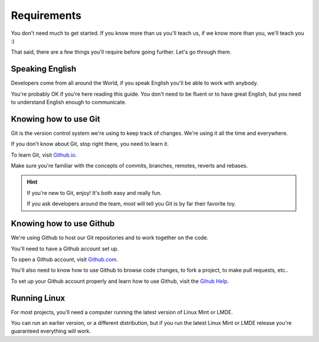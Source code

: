 
Requirements
============

You don't need much to get started. If you know more than us you'll teach us, if we know more than you, we'll teach you :)

That said, there are a few things you'll require before going further. Let's go through them.

Speaking English
----------------

Developers come from all around the World, if you speak English you'll be able to work with anybody.

You're probably OK if you're here reading this guide. You don't need to be fluent or to have great English, but you need to understand English enough to communicate.

Knowing how to use Git
----------------------

Git is the version control system we're using to keep track of changes. We're using it all the time and everywhere.

If you don't know about Git, stop right there, you need to learn it.

To learn Git, visit `Github.io <https://try.github.io/>`_.

Make sure you're familiar with the concepts of commits, branches, remotes, reverts and rebases.

.. hint::
    If you're new to Git, enjoy! It's both easy and really fun.

    If you ask developers around the team, most will tell you Git is by far their favorite toy.

Knowing how to use Github
-------------------------

We're using Github to host our Git repositories and to work together on the code.

You'll need to have a Github account set up.

To open a Github account, visit `Github.com <https://github.com>`_.

You'll also need to know how to use Github to browse code changes, to fork a project, to make pull requests, etc..

To set up your Github account properly and learn how to use Github, visit the `Gihub Help <https://help.github.com/>`_.

Running Linux
-------------

For most projects, you'll need a computer running the latest version of Linux Mint or LMDE.

You can run an earlier version, or a different distribution, but if you run the latest Linux Mint or LMDE release you're guaranteed everything will work.
